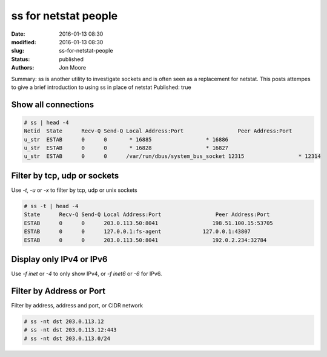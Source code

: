 ss for netstat people
#####################

:date: 2016-01-13 08:30
:modified: 2016-01-13 08:30
:slug: ss-for-netstat-people
:status: published
:authors: Jon Moore

Summary: ss is another utility to investigate sockets and is often seen as a replacement for netstat.  This posts attempes to give a brief introduction to using ss in place of netstat
Published: true

Show all connections
====================

.. code-block:: console

    # ss | head -4
    Netid  State      Recv-Q Send-Q Local Address:Port                 Peer Address:Port
    u_str  ESTAB      0      0       * 16885                 * 16886
    u_str  ESTAB      0      0       * 16828                 * 16827
    u_str  ESTAB      0      0      /var/run/dbus/system_bus_socket 12315                 * 12314

Filter by tcp, udp or sockets
=============================

Use `-t`, `-u` or `-x` to filter by tcp, udp or unix sockets

.. code-block:: console

    # ss -t | head -4
    State      Recv-Q Send-Q Local Address:Port                 Peer Address:Port
    ESTAB      0      0      203.0.113.50:8041                 198.51.100.15:53705
    ESTAB      0      0      127.0.0.1:fs-agent             127.0.0.1:43807
    ESTAB      0      0      203.0.113.50:8041                 192.0.2.234:32784

Display only IPv4 or IPv6
=========================

Use `-f inet` or `-4` to only show IPv4, or `-f inet6` or `-6` for IPv6.

Filter by Address or Port
=========================

Filter by address, address and port, or CIDR network

.. code-block:: console

    # ss -nt dst 203.0.113.12
    # ss -nt dst 203.0.113.12:443
    # ss -nt dst 203.0.113.0/24

